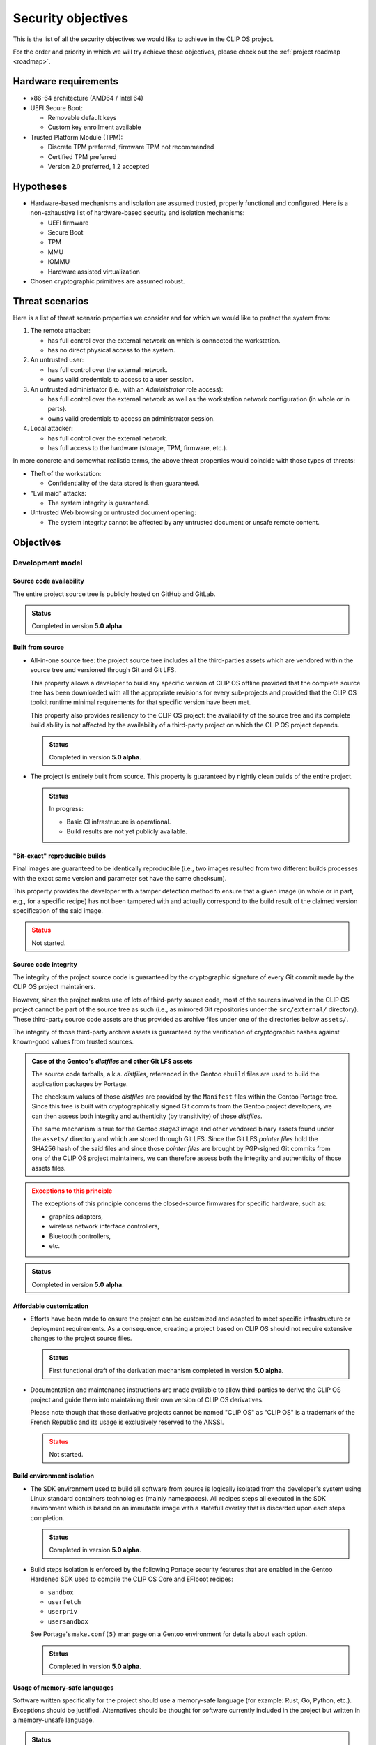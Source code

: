 .. Copyright © 2018 ANSSI.
   CLIP OS is a trademark of the French Republic.
   Content licensed under the Open License version 2.0 as published by Etalab
   (French task force for Open Data).

Security objectives
===================

This is the list of all the security objectives we would like to achieve in the
CLIP OS project.

For the order and priority in which we will try achieve these objectives,
please check out the :ref:`project roadmap <roadmap>`.

Hardware requirements
---------------------

* x86-64 architecture (AMD64 / Intel 64)

* UEFI Secure Boot:

  * Removable default keys
  * Custom key enrollment available

* Trusted Platform Module (TPM):

  * Discrete TPM preferred, firmware TPM not recommended
  * Certified TPM preferred
  * Version 2.0 preferred, 1.2 accepted

Hypotheses
----------

* Hardware-based mechanisms and isolation are assumed trusted, properly
  functional and configured. Here is a non-exhaustive list of hardware-based
  security and isolation mechanisms:

  * UEFI firmware
  * Secure Boot
  * TPM
  * MMU
  * IOMMU
  * Hardware assisted virtualization

* Chosen cryptographic primitives are assumed robust.

Threat scenarios
----------------

Here is a list of threat scenario properties we consider and for which we would
like to protect the system from:

1. The remote attacker:

   * has full control over the external network on which is connected the
     workstation.
   * has no direct physical access to the system.

2. An untrusted user:

   * has full control over the external network.
   * owns valid credentials to access to a user session.

3. An untrusted administrator (i.e., with an *Administrator* role access):

   * has full control over the external network as well as the workstation
     network configuration (in whole or in parts).
   * owns valid credentials to access an administrator session.

4. Local attacker:

   * has full control over the external network.
   * has full access to the hardware (storage, TPM, firmware, etc.).

In more concrete and somewhat realistic terms, the above threat properties
would coincide with those types of threats:

* Theft of the workstation:

  * Confidentiality of the data stored is then guaranteed.

* "Evil maid" attacks:

  * The system integrity is guaranteed.

* Untrusted Web browsing or untrusted document opening:

  * The system integrity cannot be affected by any untrusted document or unsafe
    remote content.

Objectives
----------

Development model
~~~~~~~~~~~~~~~~~

Source code availability
^^^^^^^^^^^^^^^^^^^^^^^^

The entire project source tree is publicly hosted on GitHub and GitLab.

.. admonition:: Status
   :class: tip

   Completed in version **5.0 alpha**.

Built from source
^^^^^^^^^^^^^^^^^

* All-in-one source tree: the project source tree includes all the
  third-parties assets which are vendored within the source tree and versioned
  through Git and Git LFS.

  This property allows a developer to build any specific version of CLIP OS
  offline provided that the complete source tree has been downloaded with all
  the appropriate revisions for every sub-projects and provided that the CLIP
  OS toolkit runtime minimal requirements for that specific version have been
  met.

  This property also provides resiliency to the CLIP OS project: the
  availability of the source tree and its complete build ability is not
  affected by the availability of a third-party project on which the CLIP OS
  project depends.

  .. admonition:: Status
     :class: tip

     Completed in version **5.0 alpha**.

* The project is entirely built from source. This property is guaranteed by
  nightly clean builds of the entire project.

  .. admonition:: Status
     :class: notice

     In progress:

     * Basic CI infrastrucure is operational.
     * Build results are not yet publicly available.

"Bit-exact" reproducible builds
^^^^^^^^^^^^^^^^^^^^^^^^^^^^^^^

Final images are guaranteed to be identically reproducible (i.e., two images
resulted from two different builds processes with the exact same version and
parameter set have the same checksum).

This property provides the developer with a tamper detection method to ensure
that a given image (in whole or in part, e.g., for a specific recipe) has not
been tampered with and actually correspond to the build result of the claimed
version specification of the said image.

.. admonition:: Status
   :class: warning

   Not started.

Source code integrity
^^^^^^^^^^^^^^^^^^^^^

The integrity of the project source code is guaranteed by the cryptographic
signature of every Git commit made by the CLIP OS project maintainers.

However, since the project makes use of lots of third-party source code, most
of the sources involved in the CLIP OS project cannot be part of the source
tree as such (i.e., as mirrored Git repositories under the ``src/external/``
directory). These third-party source code assets are thus provided as archive
files under one of the directories below ``assets/``.

The integrity of those third-party archive assets is guaranteed by the
verification of cryptographic hashes against known-good values from trusted
sources.

.. admonition:: Case of the Gentoo's *distfiles* and other Git LFS assets
   :class: note

   The source code tarballs, a.k.a. *distfiles*, referenced in the Gentoo
   ``ebuild`` files are used to build the application packages by Portage.

   The checksum values of those *distfiles* are provided by the ``Manifest``
   files within the Gentoo Portage tree. Since this tree is built with
   cryptographically signed Git commits from the Gentoo project developers, we
   can then assess both integrity and authenticity (by transitivity) of those
   *distfiles*.

   The same mechanism is true for the Gentoo *stage3* image and other vendored
   binary assets found under the ``assets/`` directory and which are stored
   through Git LFS. Since the Git LFS *pointer files* hold the SHA256 hash of
   the said files and since those *pointer files* are brought by PGP-signed Git
   commits from one of the CLIP OS project maintainers, we can therefore assess
   both the integrity and authenticity of those assets files.

.. admonition:: Exceptions to this principle
   :class: warning

   The exceptions of this principle concerns the closed-source firmwares for
   specific hardware, such as:

   * graphics adapters,
   * wireless network interface controllers,
   * Bluetooth controllers,
   * etc.

.. admonition:: Status
   :class: tip

   Completed in version **5.0 alpha**.

Affordable customization
^^^^^^^^^^^^^^^^^^^^^^^^

* Efforts have been made to ensure the project can be customized and adapted to
  meet specific infrastructure or deployment requirements. As a consequence,
  creating a project based on CLIP OS should not require extensive changes to
  the project source files.

  .. admonition:: Status
     :class: tip

     First functional draft of the derivation mechanism completed in version
     **5.0 alpha**.

* Documentation and maintenance instructions are made available to allow
  third-parties to derive the CLIP OS project and guide them into maintaining
  their own version of CLIP OS derivatives.

  Please note though that these derivative projects cannot be named "CLIP OS"
  as "CLIP OS" is a trademark of the French Republic and its usage is exclusively
  reserved to the ANSSI.

  .. admonition:: Status
     :class: warning

     Not started.

Build environment isolation
^^^^^^^^^^^^^^^^^^^^^^^^^^^

* The SDK environment used to build all software from source is logically
  isolated from the developer's system using Linux standard containers
  technologies (mainly namespaces). All recipes steps all executed in the SDK
  environment which is based on an immutable image with a statefull overlay
  that is discarded upon each steps completion.

  .. admonition:: Status
     :class: tip

     Completed in version **5.0 alpha**.

* Build steps isolation is enforced by the following Portage security features
  that are enabled in the Gentoo Hardened SDK used to compile the CLIP OS Core
  and EFIboot recipes:

  * ``sandbox``
  * ``userfetch``
  * ``userpriv``
  * ``usersandbox``

  See Portage's ``make.conf(5)`` man page on a Gentoo environment for details
  about each option.

  .. admonition:: Status
     :class: tip

     Completed in version **5.0 alpha**.

Usage of memory-safe languages
^^^^^^^^^^^^^^^^^^^^^^^^^^^^^^

Software written specifically for the project should use a memory-safe language
(for example: Rust, Go, Python, etc.). Exceptions should be justified.
Alternatives should be thought for software currently included in the project
but written in a memory-unsafe language.

.. admonition:: Status
   :class: notice

   In progress.

Limit impact of security issues inherent to memory-unsafe languages
^^^^^^^^^^^^^^^^^^^^^^^^^^^^^^^^^^^^^^^^^^^^^^^^^^^^^^^^^^^^^^^^^^^

* The Portage profiles used to build all software inside the CLIP OS *core* and
  *EFI boot* recipes are based on the Gentoo Hardened no-multilib profile. This
  guarantee that all executable are hardened at compile time.

  To reduce the attack surface, a custom set of USE flags are applied to limit
  the amount of features included by default.

  .. admonition:: Status
     :class: tip

     Completed in version **5.0 alpha**.

* The following Portage QA checks and features are enabled:

  * ``strict``
  * ``QA_STRICT_EXECSTACK="set"``
  * ``QA_STRICT_FLAGS_IGNORED="set"``
  * ``QA_STRICT_MULTILIB_PATHS="set"``
  * ``QA_STRICT_PRESTRIPPED="set"``
  * ``QA_STRICT_TEXTRELS="set"``
  * ``QA_STRICT_WX_LOAD="set"``

  See ``make.conf(5)`` man page on a Gentoo environment setup for details about
  each option.

  .. admonition:: Status
     :class: tip

     Completed in version **5.0 alpha**.

* The following Portage features should be enabled:

    * ``stricter``

  .. admonition:: Status
     :class: warning

     Not started.

Content origin tracking
^^^^^^^^^^^^^^^^^^^^^^^

Gentoo's Portage allows us to keep track of each file included in the final
images. Each file can be either linked back to a specific package (and
therefore its source code through the ``ebuild`` specification of that package)
or linked back to a change made by a configuration step by examinating the
``configure`` action step of the concerned recipe (this step serve as a way to
operate fine tuning operations to recipe result files and which are found to be
tedious or impossible to integrate into ``ebuild`` packages).

.. admonition:: Status
   :class: tip

   Completed in version **5.0 alpha**.


Core system properties
~~~~~~~~~~~~~~~~~~~~~~

Boot chain integrity
^^^^^^^^^^^^^^^^^^^^

* The integrity of the system boot chain is guaranteed by the combination of
  several security mechanisms:

  The initial bootloader is signed using UEFI Secure Boot.

  .. admonition:: Status
     :class: tip

     Completed in version **5.0 alpha**.

* The Linux kernel, initramfs and command line are packaged in a single file as
  an EFI binary signed using UEFI Secure Boot.

  .. admonition:: Status
     :class: tip

     Completed in version **5.0 alpha**.

* Firmware integrity, configuration, bootloader and kernel bundle binary
  integrity measurements are included in TPM based secret sealing operations.

  .. admonition:: Status
     :class: notice

     In progress:

     * Firmware integrity and configuration (includes Secure Boot setup)
       measurements are included in TPM based secret sealing operations.
     * Bootloader and kernel bundle binary measurements are currently ignored.

Unattended system bootup
^^^^^^^^^^^^^^^^^^^^^^^^

* TPM secret sealing and unsealing for unattended system partition encryption
  and decryption on bootup.

.. admonition:: Status
   :class: tip

   Completed in version **5.0 beta** (`clipos/bugs#8
   <https://github.com/clipos/bugs/issues/8>`_).

* Additional enhancements:

  * Additional tests with real hardware.
  * Kernel keyring (``keyctl``) support.
  * Improved installation and initial setup support.

.. admonition:: Status
   :class: warning

   Not started (`clipos/bugs#22 <https://github.com/clipos/bugs/issues/22>`_).

System on disk data integrity
^^^^^^^^^^^^^^^^^^^^^^^^^^^^^

* Read only system program data and configuration is separated from writable
  system state and configuration using two distinct logical volumes partitions.

  The system root partition is a squashfs file system image mounted as read
  only. The squashfs image integrity is ensured by DM-Verity. The DM-Verity
  root hash is included in the kernel command line, which is protected by
  Secure Boot.

  .. admonition:: Status
     :class: tip

     Completed in version **5.0 alpha**.

* The writable system state partition integrity is ensured by DM-Integrity. The
  secret used to unlock the DM-Integrity partition is sealed using the TPM.

  .. admonition:: Status
     :class: warning

     Not started.

System on disk data confidentiality
^^^^^^^^^^^^^^^^^^^^^^^^^^^^^^^^^^^

* The writable system state partition confidentiality is insured by DM-Crypt.
  The secret used to unlock the DM-Crypt partition is sealed using the TPM.

  .. admonition:: Status
     :class: tip

     Completed in version **5.0 beta** (`clipos/bugs#8
     <https://github.com/clipos/bugs/issues/8>`_).

* The system root partition confidentiality may be insured by DM-Crypt. The
  secret used to unlock the DM-Crypt partition is sealed using the TPM.

  .. admonition:: Status
     :class: warning

     Not started.

* In order to allow recovery of the encrypted system partitions by an
  administrator, an additional LUKS key slot is provisioned. This allows
  offline secret escrow during system install phase.

  .. admonition:: Status
     :class: warning

     Not started.

Arbitrary code execution restrictions (W^X, a.k.a. Write XOR Execute)
^^^^^^^^^^^^^^^^^^^^^^^^^^^^^^^^^^^^^^^^^^^^^^^^^^^^^^^^^^^^^^^^^^^^^

* Hardware and kernel level enforcement of the exclusion of write and execute
  permissions on memory regions.

  .. admonition:: Status
     :class: notice

     In progress. Please refer to the :ref:`kernel` page for details.

* System-wide enforcement of the write and execute permissions exclusion
  principle:

  * Applications code is stored in a read only partition.
  * Execution of code from writable partitions is denied.

  .. admonition:: Status
     :class: notice

     In progress. Status as of version **5.0 beta**:

     * System root partition is read-only (Squashfs and DM-Verity).
     * All writable partitions are mounted with the ``noexec`` option.

* Interactive interpreters (Bash, Python, etc.) shall refuse to execute code
  from writable filesystems.

  .. admonition:: Status
     :class: warning

     Not started.

System administration roles separation
^^^^^^^^^^^^^^^^^^^^^^^^^^^^^^^^^^^^^^

* Limited trust in ``root`` user.

  .. admonition:: Status
     :class: warning

     Not started.

* Constrained administrator (admin) role.

  .. admonition:: Status
     :class: notice

     In progress. Initial support available in versions **5.0 beta**
     (`clipos/bugs#17 <https://github.com/clipos/bugs/issues/17>`_).

* Auditor (audit) role.

  .. admonition:: Status
     :class: notice

     In progress. Initial support available in versions **5.0 beta**
     (`clipos/bugs#17 <https://github.com/clipos/bugs/issues/17>`_).

* No privilege elevation mechanism support:

  * No SUID binaries, SUID binaries disabled, all partitions mounted with the
    ``nosuid`` mount option.
  * Capability bounding sets
  * No new privileges flag (``no_new_privs``) set for the PID 1 process.

  .. admonition:: Status
     :class: notice

     In progress. Status as of version **5.0 beta**:

     * All SetUID bits are stripped from the system.
     * All partitions are mounted with the ``nosuid`` mount option.

System and user authentication separation
^^^^^^^^^^^^^^^^^^^^^^^^^^^^^^^^^^^^^^^^^

Storage space for system and user authentication secrets are separated.

.. admonition:: Status
   :class: warning

   Not started.

Non-persistency of potential system or user session compromise
^^^^^^^^^^^^^^^^^^^^^^^^^^^^^^^^^^^^^^^^^^^^^^^^^^^^^^^^^^^^^^

* Privileged user (i.e., ``root``) level compromises are mitigated against
  persistency methods which make use of the filesystem. Such compromises would
  have their lifecycles limited to system boot lifetime (uptime).

  .. admonition:: Status
     :class: notice

     In progress.

* Unprivileged user level (i.e., the current user) compromises are mitigated
  against persistency methods which make use of the filesystem. Such
  compromises would have their lifecycles limited to the compromised user
  session lifetime.

  .. admonition:: Status
     :class: warning

     Not started.

Journaling
^^^^^^^^^^

* "Append-mostly" log storage and automatic rotation using
  ``systemd-journald``.

  .. admonition:: Status
     :class: tip

     Completed in version **5.0 alpha**.

* Append-only log storage and automatic log rotation.

  .. admonition:: Status
     :class: warning

     Not started.

* Log forwarding to remote storage.

  .. admonition:: Status
     :class: warning

     Not started.

Robust update system
^^^^^^^^^^^^^^^^^^^^

* Atomic, in-background and non-intrusive upgrade mechanism using A/B
  partitions (similar to Android or ChromeOS).

  .. admonition:: Status
     :class: notice

     In progress (`clipos/bugs#9 <https://github.com/clipos/bugs/issues/9>`_).

* Fallback version available in case of unpredicted failure or bug.

  .. admonition:: Status
     :class: notice

     In progress (`clipos/bugs#9 <https://github.com/clipos/bugs/issues/9>`_).

* Supports updating both the system and other environments.

  .. admonition:: Status
     :class: warning

     Not started.

* Update transport protection:

  .. admonition:: Status
     :class: warning

     Not started.

* Update integrity protection and verification:

  * Transport using TLS 1.3 only, with pinned server or root CA certificates.
  * Signed updates.

  .. admonition:: Status
     :class: warning

     Not started.

* Detailed update signature key compromise impact.

  .. admonition:: Status
     :class: warning

     Not started.

* Rollback protection.

  .. admonition:: Status
     :class: warning

     Not started.

Remote attestation
^^^^^^^^^^^^^^^^^^

Remote version, configuration and system state attestation using the TPM.

.. admonition:: Status
   :class: warning

   Not started.

Linux kernel confidentiality
^^^^^^^^^^^^^^^^^^^^^^^^^^^^

The initial EFI boot binaries must reside in clear text on the disk to allow
automatic system startup. If kernel image confidentiality protection is
required, an additional kernel image and initramfs will be stored inside the
encrypted system partition. The initial initramfs will thus kexec the new
kernel and initramfs during boot time.

.. admonition:: Status
   :class: warning

   Not started.

Linux kernel provided security
^^^^^^^^^^^^^^^^^^^^^^^^^^^^^^

.. admonition:: Status
   :class: notice

   In progress. Please refer to the :ref:`kernel` page for details.

Linux kernel hardening
^^^^^^^^^^^^^^^^^^^^^^

* The kernel is carefully configured and only strictly required options are
  enabled. Each rationale behind those options is documented.

  Hardware support uses kernel modules which are loaded following tailored
  profiles (per hardware platform). Kernel modules loading is disabled at a
  very early stage of the system startup once the system is considered booted
  and shall not require any additional kernel module later on.

  The kernel protects itself from attacks originating from userspace (``root``
  user included).

  .. admonition:: Status
     :class: notice

     In progress. Please refer to the :ref:`kernel` page for details.


Full sub-environment isolation using hardware-assisted virtualization
^^^^^^^^^^^^^^^^^^^^^^^^^^^^^^^^^^^^^^^^^^^^^^^^^^^^^^^^^^^^^^^^^^^^^

* Support for KVM based virtualization and paravirtualized drivers only
  (i.e., ``virtio`` drivers).

  .. admonition:: Status
     :class: warning

     Not started.

* Minimal QEMU configuration.

  .. admonition:: Status
     :class: warning

     Not started.

* QEMU process instances are confined.

  .. admonition:: Status
     :class: warning

     Not started.

* Alternative system virtualizer as a replacement for QEMU (nemu, crosvm,
  etc.).

  .. admonition:: Status
     :class: warning

     Not started.

Safe operation of untrusted filesystem
^^^^^^^^^^^^^^^^^^^^^^^^^^^^^^^^^^^^^^

* FUSE-based userspace mount of untrusted file systems.

  .. admonition:: Status
     :class: warning

     Not started.

* Virtual machine-based in-kernel mounting and sharing using NFS, CIFS, 9P,
  VirtFS, etc.

  .. admonition:: Status
     :class: warning

     Not started.

Network setup, isolation and access control
^^^^^^^^^^^^^^^^^^^^^^^^^^^^^^^^^^^^^^^^^^^

* Automatic and manual network configuration.

  .. admonition:: Status
     :class: warning

     Not started.

* Automatic IPsec tunnel setup once network access is configured.

  .. admonition:: Status
     :class: warning

     Not started.

* Access control, isolation and IPSec usage enforcement for host and
  environments.

  .. admonition:: Status
     :class: warning

     Not started.

Multi-level environment
^^^^^^^^^^^^^^^^^^^^^^^

* Host and sub-environment service and application isolation using Linux
  namespaces, cgroups, seccomp-bpf filters, etc.

  .. admonition:: Status
     :class: notice

     In progress.

* Multi-level enforcement using an LSM inspired from Vserver.

  .. admonition:: Status
     :class: warning

     Not started.

* Configurable sub environments restrictions and network access.

  .. admonition:: Status
     :class: warning

     Not started.

* Safe and controlled communication to the host:

  * Unix sockets or encrypted TCP sockets (SSH)
  * vsocks (virtio)

  .. admonition:: Status
     :class: warning

     Not started.

* Host controlled inter-level communication:

  * File passing diode
  * Encrypting / decryption diode
  * Smartcard proxy and command filtering (see *Caml Crush* project)

  .. admonition:: Status
     :class: warning

     Not started.

* Intra-level application isolation using Flatpak.

  .. admonition:: Status
     :class: warning

     Not started.

Remote administration and fleet management
^^^^^^^^^^^^^^^^^^^^^^^^^^^^^^^^^^^^^^^^^^

.. admonition:: Status
   :class: warning

   Not started.

Automatic provisioning and installation
^^^^^^^^^^^^^^^^^^^^^^^^^^^^^^^^^^^^^^^

.. admonition:: Status
   :class: warning

   Not started.

Safe recovery mode for backup and administration performed recovery
^^^^^^^^^^^^^^^^^^^^^^^^^^^^^^^^^^^^^^^^^^^^^^^^^^^^^^^^^^^^^^^^^^^

.. admonition:: Status
   :class: warning

   Not started.

Mandatory Access Control
^^^^^^^^^^^^^^^^^^^^^^^^

.. admonition:: Status
   :class: warning

   Not started.

Certification and Common Criteria Evaluation
^^^^^^^^^^^^^^^^^^^^^^^^^^^^^^^^^^^^^^^^^^^^

.. admonition:: Status
   :class: warning

   Not started.

User-related properties
~~~~~~~~~~~~~~~~~~~~~~~

User data confidentiality and integrity
^^^^^^^^^^^^^^^^^^^^^^^^^^^^^^^^^^^^^^^

* User data partition protected by DM-Crypt + DM-Integrity with a user provided
  secret.

  .. admonition:: Status
     :class: warning

     Not started.

* User storage partition unlocking with password.

  .. admonition:: Status
     :class: warning

     Not started.

* User storage partition unlocking with smartcard.

  .. admonition:: Status
     :class: warning

     Not started.

* User storage partition unlocking with a security token (e.g., U2F/FIDO).

  .. admonition:: Status
     :class: warning

     Not started.

Device access control
^^^^^^^^^^^^^^^^^^^^^

* Device whitelisting.

  .. admonition:: Status
     :class: warning

     Not started.

* Multi-level aware device assignation.

  .. admonition:: Status
     :class: warning

     Not started.

* USB device management (e.g., USBGuard).

  .. admonition:: Status
     :class: warning

     Not started.

Graphical interface properties
~~~~~~~~~~~~~~~~~~~~~~~~~~~~~~

Trusted graphical interface
^^^^^^^^^^^^^^^^^^^^^^^^^^^

* Root compositor.

  .. admonition:: Status
     :class: warning

     Not started.

* Wayland protocol based environment.

  .. admonition:: Status
     :class: warning

     Not started.

* Trusted graphical components and display (trusted panel).

  .. admonition:: Status
     :class: warning

     Not started.

* Protected lock-screen.

  .. admonition:: Status
     :class: warning

     Not started.

* Protected input.

  .. admonition:: Status
     :class: warning

     Not started.

Restricted users
^^^^^^^^^^^^^^^^

.. admonition:: Status
   :class: warning

   Not started.

Application access control
^^^^^^^^^^^^^^^^^^^^^^^^^^

.. admonition:: Status
   :class: warning

   Not started.

Deployment profiles
~~~~~~~~~~~~~~~~~~~

Here is the list of the considered deployment profiles for the CLIP OS images:

* Desktop environment
* Administrator dedicated environment
* Server environment

Assets summary
--------------

Here is a list of all the assets to protect with their protection level:

.. csv-table::
   :header: "Asset", "Integrity", "Confidentiality", "Availability"
   :widths: 5, 1, 1, 1

   "Bootloader code", "|yes|", "|no|", "|yes|"
   "Bootloader configuration", "|yes|", "|no|", "|yes|"

   "Linux kernel binary", "|yes|", "|no|", "|yes|"
   "Initramfs", "|yes|", "|no|", "|yes|"
   "Linux kernel command line [#cmdline]_", "|yes|", "|no|", "|yes|"

   "Linux kernel in-memory code and data", "|yes|", "|yes|", "|yes|"
   "Applications in-memory code and data", "|yes|", "|yes|", "|no|"

   "System application binaries", "|yes|", "|no|", "|yes|"
   "System application resources", "|yes|", "|no|", "|yes|"
   "System application configuration", "|yes|", "|yes|", "|yes|"
   "System authentication secrets", "|yes|", "|yes|", "|yes|"

   "User application binaries", "|yes|", "|no|", "|no|"
   "User application resources", "|yes|", "|no|", "|no|"
   "User application configuration", "|yes|", "|yes|", "|no|"
   "User authentication secrets", "|yes|", "|yes|", "|yes|"

.. |yes| unicode:: 0x2714 .. YES
.. |no| unicode:: 0x2718 .. NO

.. [#cmdline] The Linux kernel command line holds the DM-Verity root hash of
              the system partition.

.. vim: set tw=79 ts=2 sts=2 sw=2 et:
